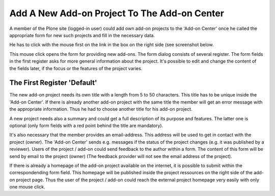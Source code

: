 Add A New Add-on Project To The Add-on Center
#############################################

A member of the Plone site (logged-in user) could add own add-on projects
to the 'Add-on Center' once he called the appropriate form for new such
projects and fill in the necessary data.

He has to click with the mouse first on the link in the box on the right
side (see screenshot below.

.. image:: images/create_addon_project.png
   :width: 600

This mouse click opens the form for providing new add-ons. The form dialog consists
of several register. The form fields in the first register asks for more general
information about the project. It's possible to edit and change the content of the
fields later, if the focus or the features of the project varies.

The First Register 'Default'
****************************

The new add-on project needs its own title with a length from 5 to 50 characters. This title
has to be unique inside the 'Add-on Center'. If there is already another add-on project
with the same title the member will get an error message with the appropriate information.
Thus he had to choose another title for his add-on project.

.. image:: images/addon_project_form01.png
   :width: 600


A new project needs also a summary and could get a full description of its purpose and features.
The latter one is optional (only form fields with a red point behind the title are mandatory).

It's also necessary that the member provides an email-address. This address will be used to
get in contact with the project (owner). The 'Add-on Center' sends e.g. messages if the status
of the project changes (e.g. it was published by a reviewer). Users of the project / add-on could
send feedback to the author within a form. The content of this form will be send by email to
the project (owner) (The feedback provider will not see the email address of the project).

If there is already a homepage of the add-on project available on the internet, it is possible to
submit within the correspondending form field. This homepage will be published inside the project
ressources on the right side of the add-on project page. Thus the user of the project / add-on
could reach the external project homepage very easily with only one mouse click.
